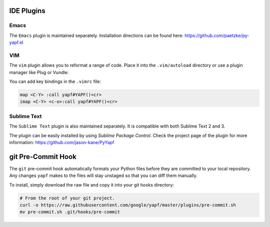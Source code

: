 ===========
IDE Plugins
===========

Emacs
=====

The ``Emacs`` plugin is maintained separately.
Installation directions can be found here: https://github.com/paetzke/py-yapf.el

VIM
===

The ``vim`` plugin allows you to reformat a range of code. Place it into the
``.vim/autoload`` directory or use a plugin manager like Plug or Vundle:

.. code-block:: vim
     " Plug
     Plug 'google/yapf', { 'rtp': 'plugins/vim', 'for': 'python' }

     " Vundle
     Plugin 'google/yapf', { 'rtp': 'plugins/vim' }


You can add key bindings in the ``.vimrc`` file:

.. code-block:: vim

    map <C-Y> :call yapf#YAPF()<cr>
    imap <C-Y> <c-o>:call yapf#YAPF()<cr>

Sublime Text
============

The ``Sublime Text`` plugin is also maintained separately.
It is compatible with both Sublime Text 2 and 3.

The plugin can be easily installed by using *Sublime Package Control*.
Check the project page of the plugin for more information:
https://github.com/jason-kane/PyYapf

===================
git Pre-Commit Hook
===================

The ``git`` pre-commit hook automatically formats your Python files before they
are committed to your local repository. Any changes ``yapf`` makes to the files
will stay unstaged so that you can diff them manually.

To install, simply download the raw file and copy it into your git hooks directory:

.. code-block:: bash

    # From the root of your git project.
    curl -o https://raw.githubusercontent.com/google/yapf/master/plugins/pre-commit.sh
    mv pre-commit.sh .git/hooks/pre-commit
